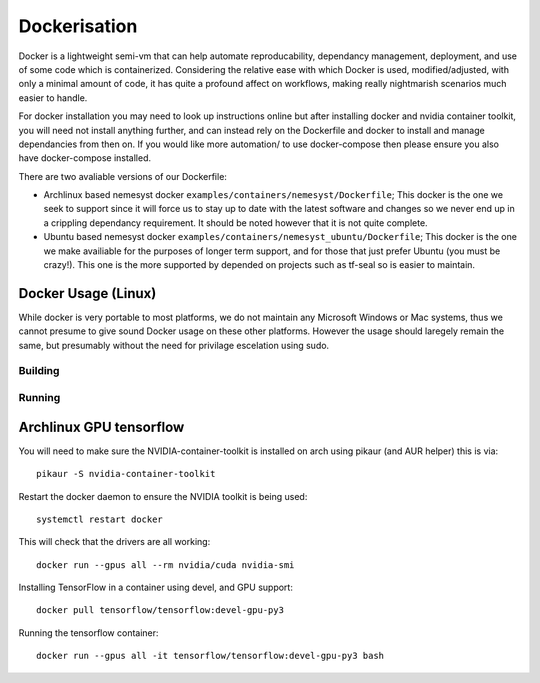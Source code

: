 Dockerisation
=============

Docker is a lightweight semi-vm that can help automate reproducability, dependancy management, deployment, and use of some code which is containerized.
Considering the relative ease with which Docker is used, modified/adjusted, with only a minimal amount of code, it has quite a profound affect on workflows, making really nightmarish scenarios much easier to handle.

For docker installation you may need to look up instructions online but after installing docker and nvidia container toolkit, you will need not install anything further, and can instead rely on the Dockerfile and docker to install and manage dependancies from then on. If you would like more automation/ to use docker-compose then please ensure you also have docker-compose installed.

There are two avaliable versions of our Dockerfile:

- Archlinux based nemesyst docker ``examples/containers/nemesyst/Dockerfile``; This docker is the one we seek to support since it will force us to stay up to date with the latest software and changes so we never end up in a crippling dependancy requirement. It should be noted however that it is not quite complete.
- Ubuntu based nemesyst docker ``examples/containers/nemesyst_ubuntu/Dockerfile``; This docker is the one we make availiable for the purposes of longer term support, and for those that just prefer Ubuntu (you must be crazy!). This one is the more supported by depended on projects such as tf-seal so is easier to maintain.

Docker Usage (Linux)
********************

While docker is very portable to most platforms, we do not maintain any Microsoft Windows or Mac systems, thus we cannot presume to give sound Docker usage on these other platforms. However the usage should laregely remain the same, but presumably without the need for privilage escelation using sudo.

Building
++++++++

Running
+++++++

Archlinux GPU tensorflow
************************

You will need to make sure the NVIDIA-container-toolkit is installed on arch using pikaur (and AUR helper) this is via:

.. parsed-literal::

  pikaur -S nvidia-container-toolkit

Restart the docker daemon to ensure the NVIDIA toolkit is being used:

.. parsed-literal::

    systemctl restart docker

This will check that the drivers are all working:

.. parsed-literal::

  docker run --gpus all --rm nvidia/cuda nvidia-smi

Installing TensorFlow in a container using devel, and GPU support:

.. parsed-literal::

  docker pull tensorflow/tensorflow:devel-gpu-py3

Running the tensorflow container:

.. parsed-literal::

    docker run --gpus all -it tensorflow/tensorflow:devel-gpu-py3 bash
